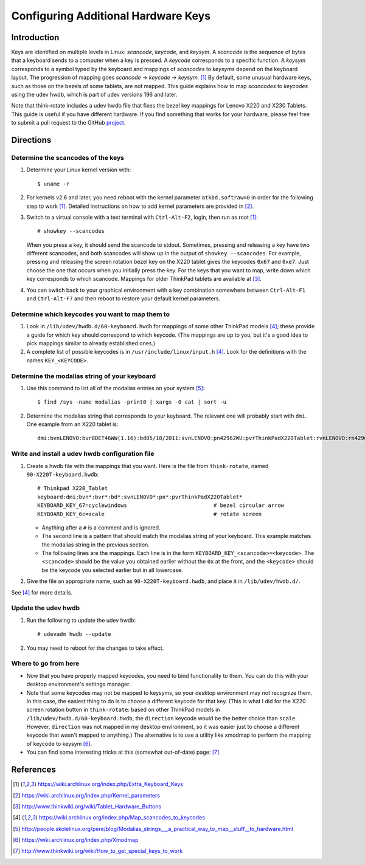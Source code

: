.. Copyright © 2013 Jim Turner <jturner314@gmail.com>

####################################
Configuring Additional Hardware Keys
####################################

Introduction
============

Keys are identified on multiple levels in Linux: *scancode*, *keycode*, and
*keysym*. A *scancode* is the sequence of bytes that a keyboard sends to a
computer when a key is pressed. A *keycode* corresponds to a specific
function. A *keysym* corresponds to a symbol typed by the keyboard and mappings
of *scancodes* to *keysyms* depend on the keyboard layout. The progression of
mapping goes *scancode* → *keycode* → *keysym.* [#f1]_ By default, some unusual
hardware keys, such as those on the bezels of some tablets, are not mapped. This
guide explains how to map *scancodes* to *keycodes* using the udev hwdb, which
is part of udev versions 196 and later.

Note that think-rotate includes a udev hwdb file that fixes the bezel key
mappings for Lenovo X220 and X230 Tablets. This guide is useful if you have
different hardware. If you find something that works for your hardware, please
feel free to submit a pull request to the GitHub `project`_.

.. _project: https://github.com/martin-ueding/think-rotate

Directions
==========

Determine the scancodes of the keys
-----------------------------------

#. Determine your Linux kernel version with::

    $ uname -r

#. For kernels v2.6 and later, you need reboot with the kernel parameter
   ``atkbd.softraw=0`` in order for the following step to work [#f1]_. Detailed
   instructions on how to add kernel parameters are provided in [#f2]_.

#. Switch to a virtual console with a text terminal with ``Ctrl-Alt-F2``, login,
   then run as root [#f1]_::

    # showkey --scancodes

   When you press a key, it should send the scancode to stdout. Sometimes,
   pressing and releasing a key have two different scancodes, and both scancodes
   will show up in the output of ``showkey --scancodes``. For example, pressing
   and releasing the screen rotation bezel key on the X220 tablet gives the
   keycodes ``0x67`` and ``0xe7``. Just choose the one that occurs when you
   initially press the key. For the keys that you want to map, write down which
   key corresponds to which scancode. Mappings for older ThinkPad tablets are
   available at [#f6]_.

#. You can switch back to your graphical environment with a key combination
   somewhere between ``Ctrl-Alt-F1`` and ``Ctrl-Alt-F7`` and then reboot to
   restore your default kernel parameters.

Determine which keycodes you want to map them to
------------------------------------------------

#. Look in ``/lib/udev/hwdb.d/60-keyboard.hwdb`` for mappings of some other
   ThinkPad models [#f3]_; these provide a guide for which key should correspond
   to which keycode. (The mappings are up to you, but it's a good idea to pick
   mappings similar to already established ones.)

#. A complete list of possible keycodes is in ``/usr/include/linux/input.h``
   [#f3]_. Look for the definitions with the names ``KEY_<KEYCODE>``.

Determine the modalias string of your keyboard
----------------------------------------------

#. Use this command to list all of the modalias entries on your system [#f4]_::

    $ find /sys -name modalias -print0 | xargs -0 cat | sort -u

#. Determine the modalias string that corresponds to your keyboard. The relevant
   one will probably start with ``dmi``. One example from an X220 tablet is::

    dmi:bvnLENOVO:bvr8DET46WW(1.16):bd05/18/2011:svnLENOVO:pn42962WU:pvrThinkPadX220Tablet:rvnLENOVO:rn42962WU:rvrNotAvailable:cvnLENOVO:ct10:cvrNotAvailable:

Write and install a udev hwdb configuration file
------------------------------------------------

#. Create a hwdb file with the mappings that you want. Here is the file from
   ``think-rotate``, named ``90-X220T-keyboard.hwdb``::

    # Thinkpad X220_Tablet
    keyboard:dmi:bvn*:bvr*:bd*:svnLENOVO*:pn*:pvrThinkPadX220Tablet*
    KEYBOARD_KEY_67=cyclewindows                           # bezel circular arrow
    KEYBOARD_KEY_6c=scale                                  # rotate screen

   * Anything after a ``#`` is a comment and is ignored.

   * The second line is a pattern that should match the modalias string of your
     keyboard. This example matches the modalias string in the previous
     section.

   * The following lines are the mappings. Each line is in the form
     ``KEYBOARD_KEY_<scancode>=<keycode>``. The ``<scancode>`` should be the
     value you obtained earlier without the ``0x`` at the front, and the
     ``<keycode>`` should be the keycode you selected earlier but in all
     lowercase.

#. Give the file an appropriate name, such as ``90-X220T-keyboard.hwdb``, and
   place it in ``/lib/udev/hwdb.d/``.

See [#f3]_ for more details.

Update the udev hwdb
--------------------

#. Run the following to update the udev hwdb::

     # udevadm hwdb --update

#. You may need to reboot for the changes to take effect.

Where to go from here
---------------------

* Now that you have properly mapped keycodes, you need to bind functionality to
  them. You can do this with your desktop environment's settings manager.

* Note that some keycodes may not be mapped to keysyms, so your desktop
  environment may not recognize them. In this case, the easiest thing to do is
  to choose a different keycode for that key. (This is what I did for the X220
  screen rotation button in ``think-rotate``: based on other ThinkPad models in
  ``/lib/udev/hwdb.d/60-keyboard.hwdb``, the ``direction`` keycode would be the
  better choice than ``scale``. However, ``direction`` was not mapped in my
  desktop environment, so it was easier just to choose a different keycode that
  wasn't mapped to anything.) The alternative is to use a utility like xmodmap
  to perform the mapping of keycode to keysym [#f5]_.

* You can find some interesting tricks at this (somewhat out-of-date) page:
  [#f7]_.

References
==========

.. [#f1] https://wiki.archlinux.org/index.php/Extra_Keyboard_Keys
.. [#f2] https://wiki.archlinux.org/index.php/Kernel_parameters
.. [#f6] http://www.thinkwiki.org/wiki/Tablet_Hardware_Buttons
.. [#f3] https://wiki.archlinux.org/index.php/Map_scancodes_to_keycodes
.. [#f4] http://people.skolelinux.org/pere/blog/Modalias_strings___a_practical_way_to_map__stuff__to_hardware.html
.. [#f5] https://wiki.archlinux.org/index.php/Xmodmap
.. [#f7] http://www.thinkwiki.org/wiki/How_to_get_special_keys_to_work
